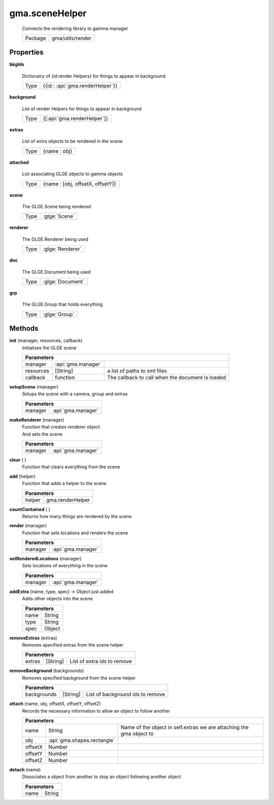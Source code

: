 

.. api:: gma.sceneHelper


.. api:: sceneHelper



gma.sceneHelper
===============


    Connects the rendering library to gamma manager



    ========= ==================
    Package   gma/utils/render
    ========= ==================







Properties
----------








.. _gma.sceneHelper.bkgIds:


.. prop:: gma.sceneHelper.bkgIds


**bkgIds**
           
    Dictionairy of {id:render Helpers} for things to appear in background
        
    +------+----------------------------------+
    | Type | {{id : :api:`gma.renderHelper`}} |
    +------+----------------------------------+





.. _gma.sceneHelper.background:


.. prop:: gma.sceneHelper.background


**background**
           
    List of render Helpers for things to appear in background
        
    +------+-----------------------------+
    | Type | {[:api:`gma.renderHelper`]} |
    +------+-----------------------------+





.. _gma.sceneHelper.extras:


.. prop:: gma.sceneHelper.extras


**extras**
           
    List of extra objects to be rendered in the scene
        
    +------+--------------+
    | Type | {name : obj} |
    +------+--------------+





.. _gma.sceneHelper.attached:


.. prop:: gma.sceneHelper.attached


**attached**
           
    List associating GLGE objects to gamma objects
        
    +------+----------------------------------+
    | Type | {name : [obj, offsetX, offsetY]} |
    +------+----------------------------------+





.. _gma.sceneHelper.scene:


.. prop:: gma.sceneHelper.scene


**scene**
           
    The GLGE.Scene being rendered
        
    +------+---------------+
    | Type | :glge:`Scene` |
    +------+---------------+





.. _gma.sceneHelper.renderer:


.. prop:: gma.sceneHelper.renderer


**renderer**
           
    The GLGE.Renderer being used
        
    +------+------------------+
    | Type | :glge:`Renderer` |
    +------+------------------+





.. _gma.sceneHelper.doc:


.. prop:: gma.sceneHelper.doc


**doc**
           
    The GLGE.Document being used
        
    +------+------------------+
    | Type | :glge:`Document` |
    +------+------------------+





.. _gma.sceneHelper.grp:


.. prop:: gma.sceneHelper.grp


**grp**
           
    The GLGE.Group that holds everything
        
    +------+---------------+
    | Type | :glge:`Group` |
    +------+---------------+






Methods
-------







.. index:: pair: sceneHelper; init()

.. _gma.sceneHelper.init:


.. metho:: gma.sceneHelper.init


**init** (manager, resources, callback)
    Initialises the GLGE scene
    

    



    +-----------------------------------------------------------------------------------+
    | Parameters                                                                        |
    +===========+====================+==================================================+
    | manager   | :api:`gma.manager` |                                                  |
    +-----------+--------------------+--------------------------------------------------+
    | resources | [String]           | a list of paths to xml files                     |
    +-----------+--------------------+--------------------------------------------------+
    | callback  | function           | The callback to call when the document is loaded |
    +-----------+--------------------+--------------------------------------------------+





.. index:: pair: sceneHelper; setupScene()

.. _gma.sceneHelper.setupScene:


.. metho:: gma.sceneHelper.setupScene


**setupScene** (manager)
    Setups the scene with a camera, group and extras
    

    



    +---------------------------------------------------------------------------------+
    | Parameters                                                                      |
    +========================+========================================================+
    | manager                | :api:`gma.manager`                                     |
    +------------------------+--------------------------------------------------------+





.. index:: pair: sceneHelper; makeRenderer()

.. _gma.sceneHelper.makeRenderer:


.. metho:: gma.sceneHelper.makeRenderer


**makeRenderer** (manager)
    | Function that creates renderer object
    | And sets the scene
    

    



    +---------------------------------------------------------------------------------+
    | Parameters                                                                      |
    +========================+========================================================+
    | manager                | :api:`gma.manager`                                     |
    +------------------------+--------------------------------------------------------+





.. index:: pair: sceneHelper; clear()

.. _gma.sceneHelper.clear:


.. metho:: gma.sceneHelper.clear


**clear** ( )
    Function that clears everything from the scene
    

    







.. index:: pair: sceneHelper; add()

.. _gma.sceneHelper.add:


.. metho:: gma.sceneHelper.add


**add** (helper)
    Function that adds a helper to the scene
    

    



    +---------------------------------------------------------------------------------+
    | Parameters                                                                      |
    +========================+========================================================+
    | helper                 | gma.renderHelper                                       |
    +------------------------+--------------------------------------------------------+





.. index:: pair: sceneHelper; countContained()

.. _gma.sceneHelper.countContained:


.. metho:: gma.sceneHelper.countContained


**countContained** ( )
    Returns how many things are rendered by the scene
    

    







.. index:: pair: sceneHelper; render()

.. _gma.sceneHelper.render:


.. metho:: gma.sceneHelper.render


**render** (manager)
    Function that sets locations and renders the scene
    

    



    +---------------------------------------------------------------------------------+
    | Parameters                                                                      |
    +========================+========================================================+
    | manager                | :api:`gma.manager`                                     |
    +------------------------+--------------------------------------------------------+





.. index:: pair: sceneHelper; setRenderedLocations()

.. _gma.sceneHelper.setRenderedLocations:


.. metho:: gma.sceneHelper.setRenderedLocations


**setRenderedLocations** (manager)
    Sets locations of everything in the scene
    

    



    +---------------------------------------------------------------------------------+
    | Parameters                                                                      |
    +========================+========================================================+
    | manager                | :api:`gma.manager`                                     |
    +------------------------+--------------------------------------------------------+





.. index:: pair: sceneHelper; addExtra()

.. _gma.sceneHelper.addExtra:


.. metho:: gma.sceneHelper.addExtra


**addExtra** (name, type, spec) -> Object just added
    Adds other objects into the scene
    

    



    +---------------------------------------------------------------------------------+
    | Parameters                                                                      |
    +==================================+==============================================+
    | name                             | String                                       |
    +----------------------------------+----------------------------------------------+
    | type                             | String                                       |
    +----------------------------------+----------------------------------------------+
    | spec                             | Object                                       |
    +----------------------------------+----------------------------------------------+





.. index:: pair: sceneHelper; removeExtras()

.. _gma.sceneHelper.removeExtras:


.. metho:: gma.sceneHelper.removeExtras


**removeExtras** (extras)
    Removes specified extras from the scene helper
    

    



    +----------------------------------------------------------------------------------+
    | Parameters                                                                       |
    +=============+=================+==================================================+
    | extras      | [String]        | List of extra ids to remove                      |
    +-------------+-----------------+--------------------------------------------------+





.. index:: pair: sceneHelper; removeBackground()

.. _gma.sceneHelper.removeBackground:


.. metho:: gma.sceneHelper.removeBackground


**removeBackground** (backgrounds)
    Removes specified background from the scene helper
    

    



    +----------------------------------------------------------------------------------+
    | Parameters                                                                       |
    +==================+==============+================================================+
    | backgrounds      | [String]     | List of background ids to remove               |
    +------------------+--------------+------------------------------------------------+





.. index:: pair: sceneHelper; attach()

.. _gma.sceneHelper.attach:


.. metho:: gma.sceneHelper.attach


**attach** (name, obj, offsetX, offsetY, offsetZ)
    Records the necessary information to allow an object to follow another
    

    



    +--------------------------------------------------------------------------------------------------------------+
    | Parameters                                                                                                   |
    +=========+=============================+======================================================================+
    | name    | String                      | Name of the object in self.extras we are attaching the gma object to |
    +---------+-----------------------------+----------------------------------------------------------------------+
    | obj     | :api:`gma.shapes.rectangle` |                                                                      |
    +---------+-----------------------------+----------------------------------------------------------------------+
    | offsetX | Number                      |                                                                      |
    +---------+-----------------------------+----------------------------------------------------------------------+
    | offsetY | Number                      |                                                                      |
    +---------+-----------------------------+----------------------------------------------------------------------+
    | offsetZ | Number                      |                                                                      |
    +---------+-----------------------------+----------------------------------------------------------------------+





.. index:: pair: sceneHelper; detach()

.. _gma.sceneHelper.detach:


.. metho:: gma.sceneHelper.detach


**detach** (name)
    Dissociates a object from another to stop an object following another object
    

    



    +---------------------------------------------------------------------------------+
    | Parameters                                                                      |
    +==================================+==============================================+
    | name                             | String                                       |
    +----------------------------------+----------------------------------------------+





